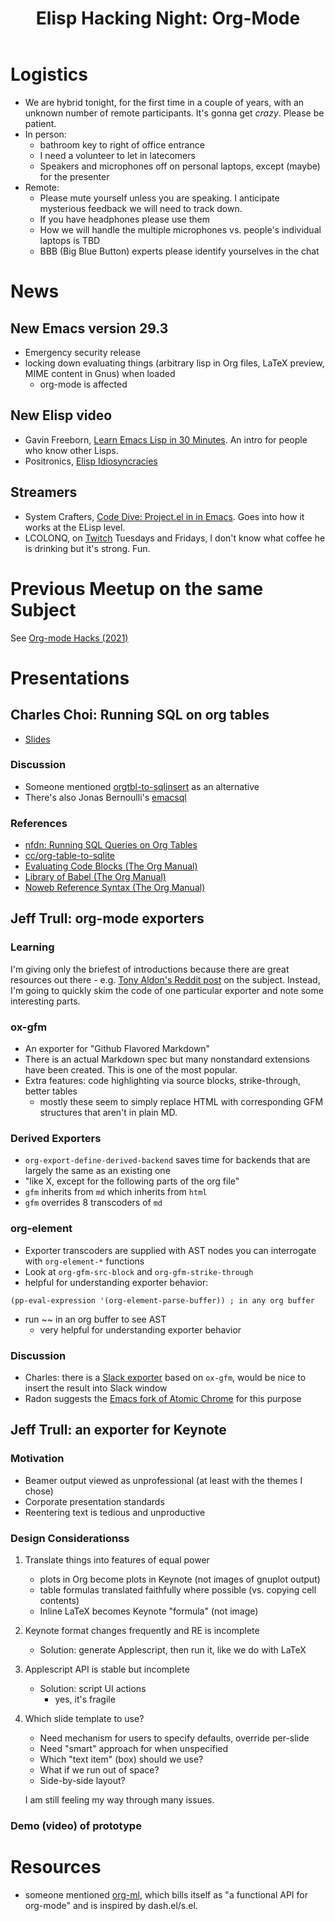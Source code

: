 #+TITLE: Elisp Hacking Night: Org-Mode

* Logistics
- We are hybrid tonight, for the first time in a couple of years, with an unknown number of remote participants.
  It's gonna get /crazy/. Please be patient.
- In person:
  - bathroom key to right of office entrance
  - I need a volunteer to let in latecomers
  - Speakers and microphones off on personal laptops, except (maybe) for the presenter
- Remote:
  - Please mute yourself unless you are speaking. I anticipate mysterious feedback we will need to track down.
  - If you have headphones please use them
  - How we will handle the multiple microphones vs. people's individual laptops is TBD
  - BBB (Big Blue Button) experts please identify yourselves in the chat

* News
** New Emacs version 29.3
- Emergency security release
- locking down evaluating things (arbitrary lisp in Org files, LaTeX preview, MIME content in Gnus) when loaded
  - org-mode is affected
** New Elisp video
- Gavin Freeborn, [[https://www.youtube.com/watch?v=1y__2IK-aLM][Learn Emacs Lisp in 30 Minutes]]. An intro for people who know other Lisps.
- Positronics, [[https://www.youtube.com/watch?v=D8391afYiRs][Elisp Idiosyncracies]]
** Streamers
- System Crafters, [[https://www.youtube.com/watch?v=O6hMwJfaXV8][Code Dive: Project.el in in Emacs]]. Goes into how it works at the ELisp level.
- LCOLONQ, on [[https://www.twitch.tv/lcolonq][Twitch]] Tuesdays and Fridays, I don't know what coffee he is drinking but it's strong. Fun.

* Previous Meetup on the same Subject
See [[../2021/20210916.org][Org-mode Hacks (2021)]]

* Presentations
** Charles Choi: Running SQL on org tables
- [[http://yummymelon.com/presentations/org-sql-tables/org-sql-table.html][Slides]]
*** Discussion
- Someone mentioned [[https://github.com/stuartsierra/org-mode/blob/master/contrib/lisp/orgtbl-sqlinsert.el][orgtbl-to-sqlinsert]] as an alternative
- There's also Jonas Bernoulli's [[https://github.com/magit/emacsql][emacsql]]
*** References
- [[http://yummymelon.com/devnull/running-sql-queries-on-org-tables.html][nfdn: Running SQL Queries on Org Tables]]
- [[https://gist.github.com/kickingvegas/00312e090acb57ed5f2e9a8e13f0d696][cc/org-table-to-sqlite]]
- [[https://orgmode.org/manual/Evaluating-Code-Blocks.html][Evaluating Code Blocks (The Org Manual)]]
- [[https://orgmode.org/manual/Library-of-Babel.html][Library of Babel (The Org Manual)]]
- [[https://orgmode.org/manual/Noweb-Reference-Syntax.html][Noweb Reference Syntax (The Org Manual)]]


** Jeff Trull: org-mode exporters
# memo to self: C-x n s org-narrow-to-subtree
*** Learning
I'm giving only the briefest of introductions because there are great resources out there -
e.g. [[https://www.reddit.com/r/emacs/comments/swvbmm/you_want_to_write_a_custom_org_backend_lets_write/][Tony Aldon's Reddit post]] on the subject. Instead, I'm going to quickly skim the code
of one particular exporter and note some interesting parts.
*** ox-gfm
- An exporter for "Github Flavored Markdown"
- There is an actual Markdown spec but many nonstandard extensions have been created. This is one of the most popular.
- Extra features: code highlighting via source blocks, strike-through, better tables
  - mostly these seem to simply replace HTML with corresponding GFM structures that aren't in plain MD.
*** Derived Exporters
- ~org-export-define-derived-backend~ saves time for backends that are largely the same as an existing one
- "like X, except for the following parts of the org file"
- ~gfm~ inherits from ~md~ which inherits from ~html~
- ~gfm~ overrides 8 transcoders of ~md~
*** org-element
- Exporter transcoders are supplied with AST nodes you can interrogate with ~org-element-*~ functions
- Look at ~org-gfm-src-block~ and ~org-gfm-strike-through~
- helpful for understanding exporter behavior:

#+begin_src elisp :results none
(pp-eval-expression '(org-element-parse-buffer)) ; in any org buffer
#+end_src

- run ~~ in an org buffer to see AST
  - very helpful for understanding exporter behavior
*** Discussion
- Charles: there is a [[https://github.com/titaniumbones/ox-slack/blob/master/ox-slack.el][Slack exporter]] based on =ox-gfm=, would be nice to insert the result into Slack window
- Radon suggests the [[https://github.com/alpha22jp/atomic-chrome][Emacs fork of Atomic Chrome]] for this purpose

** Jeff Trull: an exporter for Keynote
*** Motivation
- Beamer output viewed as unprofessional (at least with the themes I chose)
- Corporate presentation standards
- Reentering text is tedious and unproductive
*** Design Considerationss
**** Translate things into features of equal power
- plots in Org become plots in Keynote (not images of gnuplot output)
- table formulas translated faithfully where possible (vs. copying cell contents)
- Inline LaTeX becomes Keynote "formula" (not image)
**** Keynote format changes frequently and RE is incomplete
- Solution: generate Applescript, then run it, like we do with LaTeX
**** Applescript API is stable but incomplete
- Solution: script UI actions
  - yes, it's fragile
**** Which slide template to use?
- Need mechanism for users to specify defaults, override per-slide
- Need "smart" approach for when unspecified
- Which "text item" (box) should we use?
- What if we run out of space?
- Side-by-side layout?

I am still feeling my way through many issues.

*** Demo (video) of prototype

* Resources
- someone mentioned [[https://github.com/ndwarshuis/org-ml][org-ml]], which bills itself as "a functional API for org-mode" and is inspired by dash.el/s.el.
